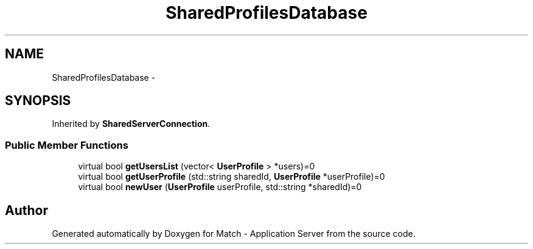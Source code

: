 .TH "SharedProfilesDatabase" 3 "Fri May 27 2016" "Match - Application Server" \" -*- nroff -*-
.ad l
.nh
.SH NAME
SharedProfilesDatabase \-
.SH SYNOPSIS
.br
.PP
.PP
Inherited by \fBSharedServerConnection\fP\&.
.SS "Public Member Functions"

.in +1c
.ti -1c
.RI "virtual bool \fBgetUsersList\fP (vector< \fBUserProfile\fP > *users)=0"
.br
.ti -1c
.RI "virtual bool \fBgetUserProfile\fP (std::string sharedId, \fBUserProfile\fP *userProfile)=0"
.br
.ti -1c
.RI "virtual bool \fBnewUser\fP (\fBUserProfile\fP userProfile, std::string *sharedId)=0"
.br
.in -1c

.SH "Author"
.PP 
Generated automatically by Doxygen for Match - Application Server from the source code\&.
